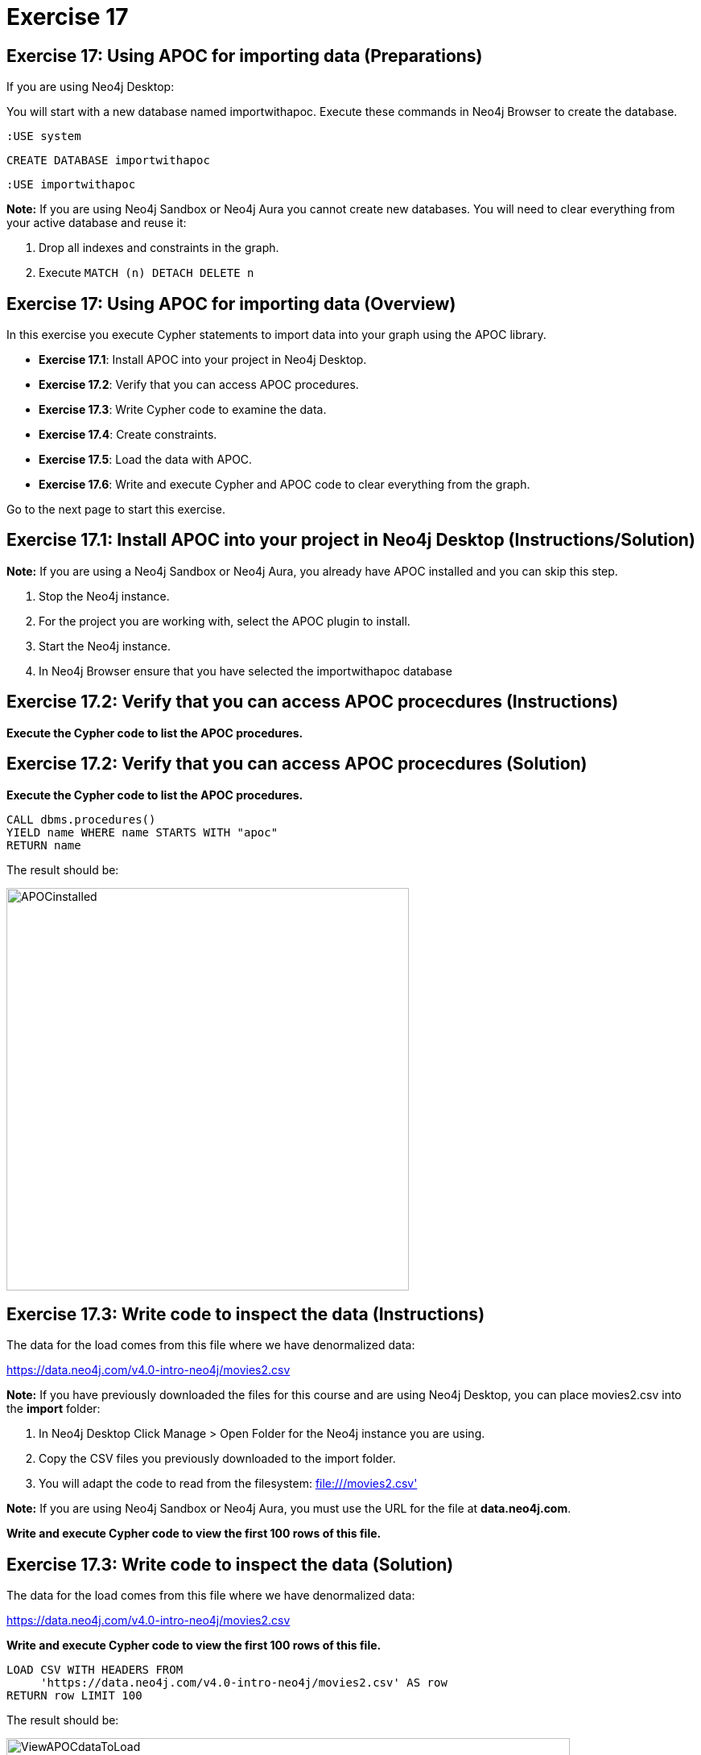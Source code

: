 = Exercise 17

== Exercise 17: Using APOC for importing data (Preparations)

If you are using Neo4j Desktop:

You will start with a new database named importwithapoc. Execute these commands in Neo4j Browser to create the database.

[source, cypher]
----
:USE system
----

[source, cypher]
----
CREATE DATABASE importwithapoc
----
[source, cypher]
----
:USE importwithapoc
----

*Note:* If you are using Neo4j Sandbox or Neo4j Aura you cannot create new databases. You will need to clear everything from your active database and reuse it:

. Drop all indexes and constraints in the graph.
. Execute `MATCH (n) DETACH DELETE n`

== Exercise 17: Using APOC for importing data (Overview)

In this exercise you execute Cypher statements to import data into your graph using the APOC library.

* *Exercise 17.1*: Install APOC into your project in Neo4j Desktop.
* *Exercise 17.2*: Verify that you can access APOC procedures.
* *Exercise 17.3*: Write Cypher code to examine the data.
* *Exercise 17.4*: Create constraints.
* *Exercise 17.5*: Load the data with APOC.
* *Exercise 17.6*: Write and execute Cypher and APOC code to clear everything from the graph.

Go to the next page to start this exercise.

== Exercise 17.1: Install APOC into your project in Neo4j Desktop (Instructions/Solution)

*Note:* If you are using a Neo4j Sandbox or Neo4j Aura, you already have APOC installed and you can skip this step.

. Stop the Neo4j instance.
. For the project you are working with, select the APOC plugin to install.
. Start the Neo4j instance.
. In Neo4j Browser ensure that you have selected the importwithapoc database

== Exercise 17.2: Verify that you can access APOC procecdures (Instructions)

*Execute the Cypher code to list the APOC procedures.*

== Exercise 17.2: Verify that you can access APOC procecdures (Solution)

*Execute the Cypher code to list the APOC procedures.*

[source, cypher]
----
CALL dbms.procedures()
YIELD name WHERE name STARTS WITH "apoc"
RETURN name
----

The result should be:

[.thumb]
image::APOCinstalled.png[APOCinstalled,width=500]


== Exercise 17.3: Write code to inspect the data (Instructions)

The data for the load comes from this file where we have denormalized data:

https://data.neo4j.com/v4.0-intro-neo4j/movies2.csv

*Note:* If you have previously downloaded the files for this course and are using Neo4j Desktop, you can place movies2.csv into the *import* folder:

. In Neo4j Desktop Click Manage > Open Folder for the Neo4j instance you are using.
. Copy the CSV files you previously downloaded to the import folder.
. You will adapt the code to read from the filesystem: file:///movies2.csv'

*Note:* If you are using Neo4j Sandbox or Neo4j Aura, you must use the URL for the file at *data.neo4j.com*.

*Write and execute Cypher code to view the first 100 rows of this file.*

== Exercise 17.3: Write code to inspect the data (Solution)

The data for the load comes from this file where we have denormalized data:

https://data.neo4j.com/v4.0-intro-neo4j/movies2.csv

*Write and execute Cypher code to view the first 100 rows of this file.*

[source, cypher]
----
LOAD CSV WITH HEADERS FROM
     'https://data.neo4j.com/v4.0-intro-neo4j/movies2.csv' AS row
RETURN row LIMIT 100
----

The result should be:

[.thumb]
image::ViewAPOCdataToLoad.png[ViewAPOCdataToLoad,width=700]


== Exercise 17.4: Create constraints (Instructions)

*Create uniqueness constraints for the _id_ property for a _Person_ node and the _id_ property for a _Movie_ node.*

== Exercise 17.4: Create constraints (Solution)

*Create uniqueness constraints for the _id_ property for a _Person_ node and the _id_ property for a _Movie_ node.*

[source, cypher]
----
// create constraints
CREATE CONSTRAINT UniqueMovieIdConstraint ON (m:Movie) ASSERT m.id IS UNIQUE;

CREATE CONSTRAINT UniquePersonIdConstraint ON (p:Person) ASSERT p.id IS UNIQUE
----

The result should be:

[.thumb]
image::APOCLoadConstraints.png[APOCLoadConstraints,width=500]

== Exercise 17.5: Load the data with APOC (Instructions)

*Since APOC is new to you, examine this code and simply execute this code to load the data:*

*Note*: Depending on your network speed, this code will take up to 10 minutes to execute.

[source, cypher]
----
CALL apoc.periodic.iterate(
"CALL apoc.load.csv('https://data.neo4j.com/v4.0-intro-neo4j/movies2.csv' ) YIELD map AS row RETURN row",
"WITH row.movieId as movieId, row.title AS title, row.genres AS genres, toInteger(row.releaseYear) AS releaseYear, toFloat(row.avgVote) AS avgVote,
 collect({id: row.personId, name:row.name, born: toInteger(row.birthYear), died: toInteger(row.deathYear),personType: row.personType, roles: split(coalesce(row.characters,''),':')}) AS people
 MERGE (m:Movie {id:movieId})
    ON CREATE SET m.title=title, m.avgVote=avgVote,
       m.releaseYear=releaseYear, m.genres=split(genres,':')
 WITH *
 UNWIND people AS person
 MERGE (p:Person {id: person.id})
    ON CREATE SET p.name = person.name, p.born = person.born, p.died = person.died
 WITH  m, person, p
 CALL apoc.do.when(person.personType = 'ACTOR',
      'MERGE (p)-[:ACTED_IN {roles: person.roles}]->(m)
                 ON CREATE SET p:Actor',
      'MERGE (p)-[:DIRECTED]->(m)
          ON CREATE SET p:Director',
      {m:m, p:p, person:person}) YIELD value AS value
       RETURN count(*)  ",
{batchSize: 500}
)
----

== Exercise 17.5: Load the data with APOC (Solution)

The result should be:

[.thumb]
image::APOCExecute.png[APOCExecute,width=800]

== Exercise 17.6: Write and execute Cypher and APOC code to clear everything from the graph (Instructions)

*Call the APOC procedures to clear everything from the graph, including constraints and indexes.*

== Exercise 17.6: Write and execute Cypher and APOC code to clear everything from the graph (Solution)

*Call the APOC procedures to clear everything from the graph, including constraints and indexes.*

Here is the code you should execute:

[source, cypher]
----
// Delete all constraints and indexes
CALL apoc.schema.assert({},{},true);
// Delete all nodes and relationships
CALL apoc.periodic.iterate(
  'MATCH (n) RETURN n',
  'DETACH DELETE n',
  { batchSize:500 }
)
----

The result returned should be:

[.thumb]
image::ClearedDB.png[ClearedDB,width=800]

Note: This is the same as doing the following in Neo4j Browser in a Neo4j Desktop installation where, for example, the name of the database is _neo4j_:

[source, cypher]
----
:USE system
CREATE OR REPLACE DATABASE neo4j
:USE neo4j
----

== Exercise 17: Using APOC for importing data (Summary)

In this exercise you executed Cypher statements to import data into your graph using the APOC library.

ifdef::env-guide[]
pass:a[<a play-topic='{guides}/18.html'>Continue to Exercise 18</a>]
endif::[]
